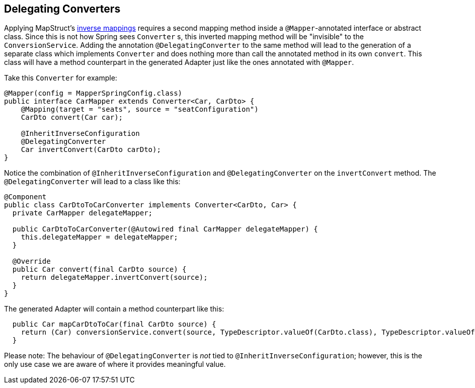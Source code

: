 [[delegatingConverters]]
== Delegating Converters

Applying MapStruct's https://mapstruct.org/documentation/stable/reference/html/#inverse-mappings[inverse mappings] requires a second mapping method inside a `@Mapper`-annotated interface or abstract class.
Since this is not how Spring sees `Converter` s, this inverted mapping method will be "invisible" to the `ConversionService`.
Adding the annotation `@DelegatingConverter` to the same method will lead to the generation of a separate class which implements `Converter` and does nothing more than call the annotated method in its own `convert`.
This class will have a method counterpart in the generated Adapter just like the ones annotated with `@Mapper`.

Take this `Converter` for example:

====
[source,java,linenums]
[subs="verbatim,attributes"]
----
@Mapper(config = MapperSpringConfig.class)
public interface CarMapper extends Converter<Car, CarDto> {
    @Mapping(target = "seats", source = "seatConfiguration")
    CarDto convert(Car car);

    @InheritInverseConfiguration
    @DelegatingConverter
    Car invertConvert(CarDto carDto);
}
----
====

Notice the combination of `@InheritInverseConfiguration` and `@DelegatingConverter` on the `invertConvert` method.
The `@DelegatingConverter` will lead to a class like this:

====
[source,java,linenums]
[subs="verbatim,attributes"]
----
@Component
public class CarDtoToCarConverter implements Converter<CarDto, Car> {
  private CarMapper delegateMapper;

  public CarDtoToCarConverter(@Autowired final CarMapper delegateMapper) {
    this.delegateMapper = delegateMapper;
  }

  @Override
  public Car convert(final CarDto source) {
    return delegateMapper.invertConvert(source);
  }
}
----
====

The generated Adapter will contain a method counterpart like this:

====
[source,java,linenums]
[subs="verbatim,attributes"]
----
  public Car mapCarDtoToCar(final CarDto source) {
    return (Car) conversionService.convert(source, TypeDescriptor.valueOf(CarDto.class), TypeDescriptor.valueOf(Car.class));
  }
----
====

Please note: The behaviour of `@DelegatingConverter` is _not_ tied to `@InheritInverseConfiguration`; however, this is the only use case we are aware of where it provides meaningful value.